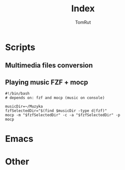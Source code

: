 #+title: Index
#+AUTHOR: TomRut

* Scripts
** Multimedia files conversion
** Playing music FZF + mocp
#+BEGIN_SRC shell
#!/bin/bash
# depends on: fzf and mocp (music on console)

musicDir=~/Muzyka
fzfSelectedDir="$(find $musicDir -type d|fzf)"
mocp -m "$fzfSelectedDir" -c -a "$fzfSelectedDir" -p
mocp
#+END_SRC

* Emacs
* Other
